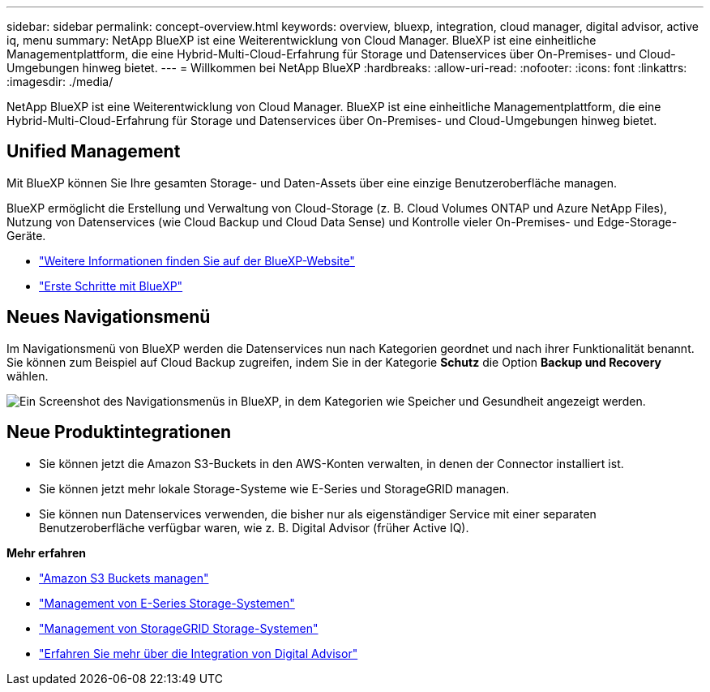 ---
sidebar: sidebar 
permalink: concept-overview.html 
keywords: overview, bluexp, integration, cloud manager, digital advisor, active iq, menu 
summary: NetApp BlueXP ist eine Weiterentwicklung von Cloud Manager. BlueXP ist eine einheitliche Managementplattform, die eine Hybrid-Multi-Cloud-Erfahrung für Storage und Datenservices über On-Premises- und Cloud-Umgebungen hinweg bietet. 
---
= Willkommen bei NetApp BlueXP
:hardbreaks:
:allow-uri-read: 
:nofooter: 
:icons: font
:linkattrs: 
:imagesdir: ./media/


[role="lead"]
NetApp BlueXP ist eine Weiterentwicklung von Cloud Manager. BlueXP ist eine einheitliche Managementplattform, die eine Hybrid-Multi-Cloud-Erfahrung für Storage und Datenservices über On-Premises- und Cloud-Umgebungen hinweg bietet.



== Unified Management

Mit BlueXP können Sie Ihre gesamten Storage- und Daten-Assets über eine einzige Benutzeroberfläche managen.

BlueXP ermöglicht die Erstellung und Verwaltung von Cloud-Storage (z. B. Cloud Volumes ONTAP und Azure NetApp Files), Nutzung von Datenservices (wie Cloud Backup und Cloud Data Sense) und Kontrolle vieler On-Premises- und Edge-Storage-Geräte.

* https://cloud.netapp.com["Weitere Informationen finden Sie auf der BlueXP-Website"^]
* https://docs.netapp.com/us-en/cloud-manager-setup-admin/index.html["Erste Schritte mit BlueXP"^]




== Neues Navigationsmenü

Im Navigationsmenü von BlueXP werden die Datenservices nun nach Kategorien geordnet und nach ihrer Funktionalität benannt. Sie können zum Beispiel auf Cloud Backup zugreifen, indem Sie in der Kategorie *Schutz* die Option *Backup und Recovery* wählen.

image:screenshot-navigation-menu.png["Ein Screenshot des Navigationsmenüs in BlueXP, in dem Kategorien wie Speicher und Gesundheit angezeigt werden."]



== Neue Produktintegrationen

* Sie können jetzt die Amazon S3-Buckets in den AWS-Konten verwalten, in denen der Connector installiert ist.
* Sie können jetzt mehr lokale Storage-Systeme wie E-Series und StorageGRID managen.
* Sie können nun Datenservices verwenden, die bisher nur als eigenständiger Service mit einer separaten Benutzeroberfläche verfügbar waren, wie z. B. Digital Advisor (früher Active IQ).


*Mehr erfahren*

* https://docs.netapp.com/us-en/bluexp-s3-storage/index.html["Amazon S3 Buckets managen"^]
* https://docs.netapp.com/us-en/cloud-manager-e-series/index.html["Management von E-Series Storage-Systemen"^]
* https://docs.netapp.com/us-en/cloud-manager-storagegrid/index.html["Management von StorageGRID Storage-Systemen"^]
* https://docs.netapp.com/us-en/active-iq/digital-advisor-integration-with-bluexp.html["Erfahren Sie mehr über die Integration von Digital Advisor"^]

